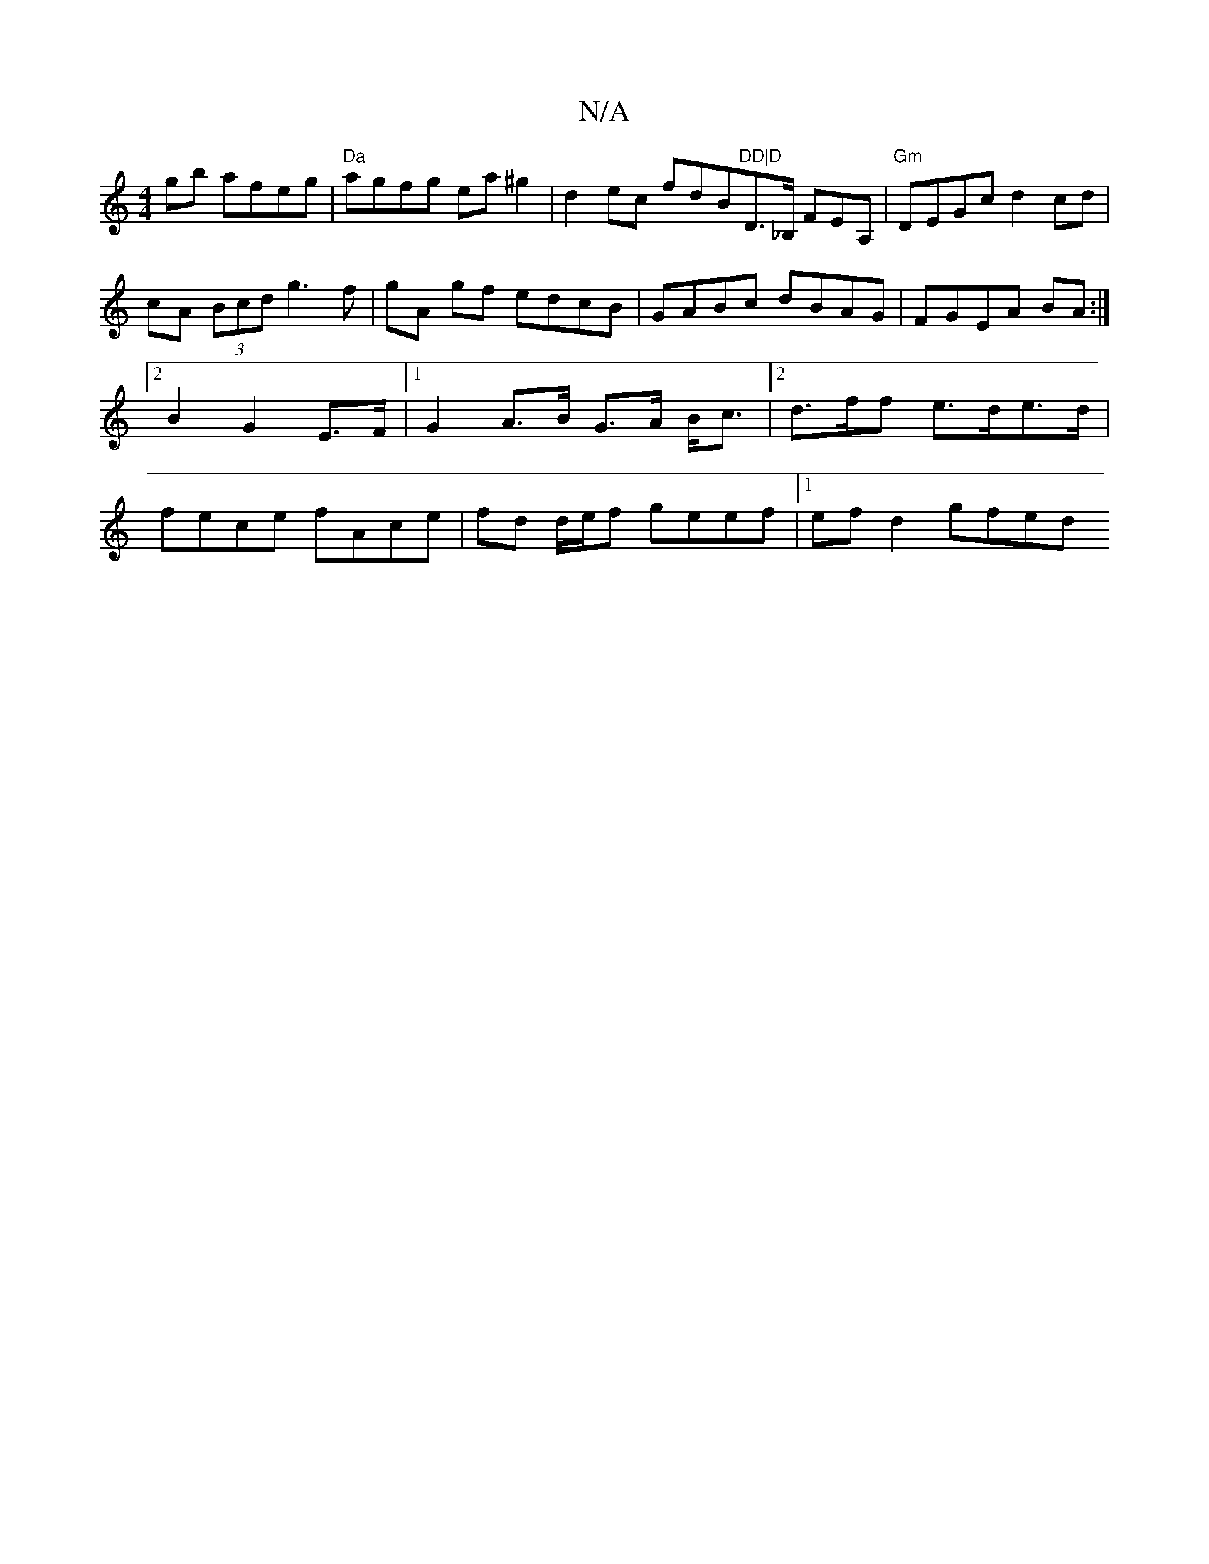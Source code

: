 X:1
T:N/A
M:4/4
R:N/A
K:Cmajor
gb afeg|"Da"agfg ea^g2|d2ec fdB"DD|D"Dm>_B, FEA, | "Gm" DEGc d2 cd | cA (3Bcd g3f|gA gf edcB|GABc dBAG|FGEA BA:|2 B2 G2 E>F |[1 G2 A>B G>A B<c |2 d>ff e>de>d | fece fAce |  fd d/e/f geef |1 ef d2 gfed